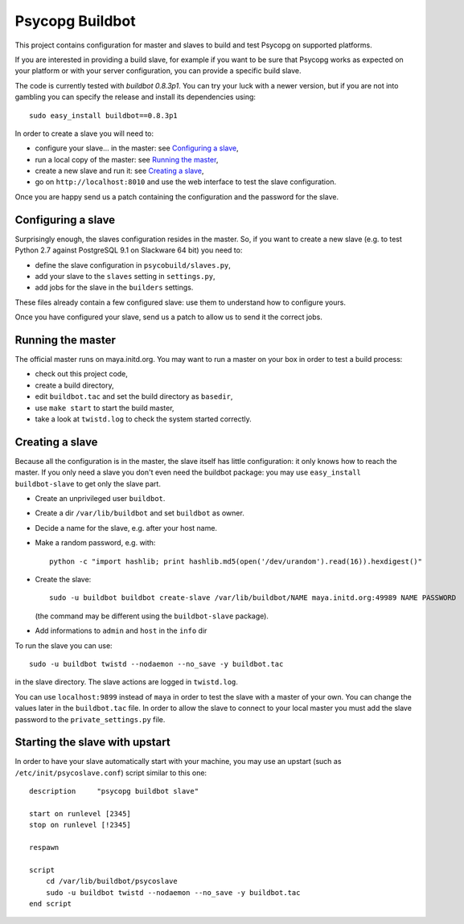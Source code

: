 Psycopg Buildbot
================

This project contains configuration for master and slaves to build and test
Psycopg on supported platforms.

If you are interested in providing a build slave, for example if you want to
be sure that Psycopg works as expected on your platform or with your server
configuration, you can provide a specific build slave.

The code is currently tested with *buildbot 0.8.3p1*. You can try your luck
with a newer version, but if you are not into gambling you can specify the
release and install its dependencies using::

    sudo easy_install buildbot==0.8.3p1

In order to create a slave you will need to:

- configure your slave... in the master: see `Configuring a slave`_,
- run a local copy of the master: see `Running the master`_,
- create a new slave and run it: see `Creating a slave`_,
- go on ``http://localhost:8010`` and use the web interface to test the slave
  configuration.

Once you are happy send us a patch containing the configuration and the
password for the slave.


Configuring a slave
-------------------

Surprisingly enough, the slaves configuration resides in the master. So, if
you want to create a new slave (e.g. to test Python 2.7 against PostgreSQL 9.1
on Slackware 64 bit) you need to:

- define the slave configuration in ``psycobuild/slaves.py``,
- add your slave to the ``slaves`` setting in ``settings.py``,
- add jobs for the slave in the ``builders`` settings.

These files already contain a few configured slave: use them to understand how
to configure yours.

Once you have configured your slave, send us a patch to allow us to send it
the correct jobs.


Running the master
------------------

The official master runs on maya.initd.org. You may want to run a master on
your box in order to test a build process:

- check out this project code,
- create a build directory,
- edit ``buildbot.tac`` and set the build directory as ``basedir``,
- use ``make start`` to start the build master,
- take a look at ``twistd.log`` to check the system started correctly.


Creating a slave
----------------

Because all the configuration is in the master, the slave itself has little
configuration: it only knows how to reach the master. If you only need a slave
you don't even need the buildbot package: you may use ``easy_install
buildbot-slave`` to get only the slave part.

- Create an unprivileged user ``buildbot``.
- Create a dir ``/var/lib/buildbot`` and set ``buildbot`` as owner.
- Decide a name for the slave, e.g. after your host name.
- Make a random password, e.g. with::

    python -c "import hashlib; print hashlib.md5(open('/dev/urandom').read(16)).hexdigest()"

- Create the slave::

    sudo -u buildbot buildbot create-slave /var/lib/buildbot/NAME maya.initd.org:49989 NAME PASSWORD

  (the command may be different using the ``buildbot-slave`` package).

- Add informations to ``admin`` and ``host`` in the ``info`` dir

To run the slave you can use::

    sudo -u buildbot twistd --nodaemon --no_save -y buildbot.tac

in the slave directory. The slave actions are logged in ``twistd.log``.

You can use ``localhost:9899`` instead of ``maya`` in order to test the slave
with a master of your own. You can change the values later in the
``buildbot.tac`` file. In order to allow the slave to connect to your local
master you must add the slave password to the ``private_settings.py`` file.


Starting the slave with upstart
-------------------------------

In order to have your slave automatically start with your machine, you may use
an upstart (such as ``/etc/init/psycoslave.conf``) script similar to this one::

    description     "psycopg buildbot slave"

    start on runlevel [2345]
    stop on runlevel [!2345]

    respawn

    script
        cd /var/lib/buildbot/psycoslave
        sudo -u buildbot twistd --nodaemon --no_save -y buildbot.tac
    end script

